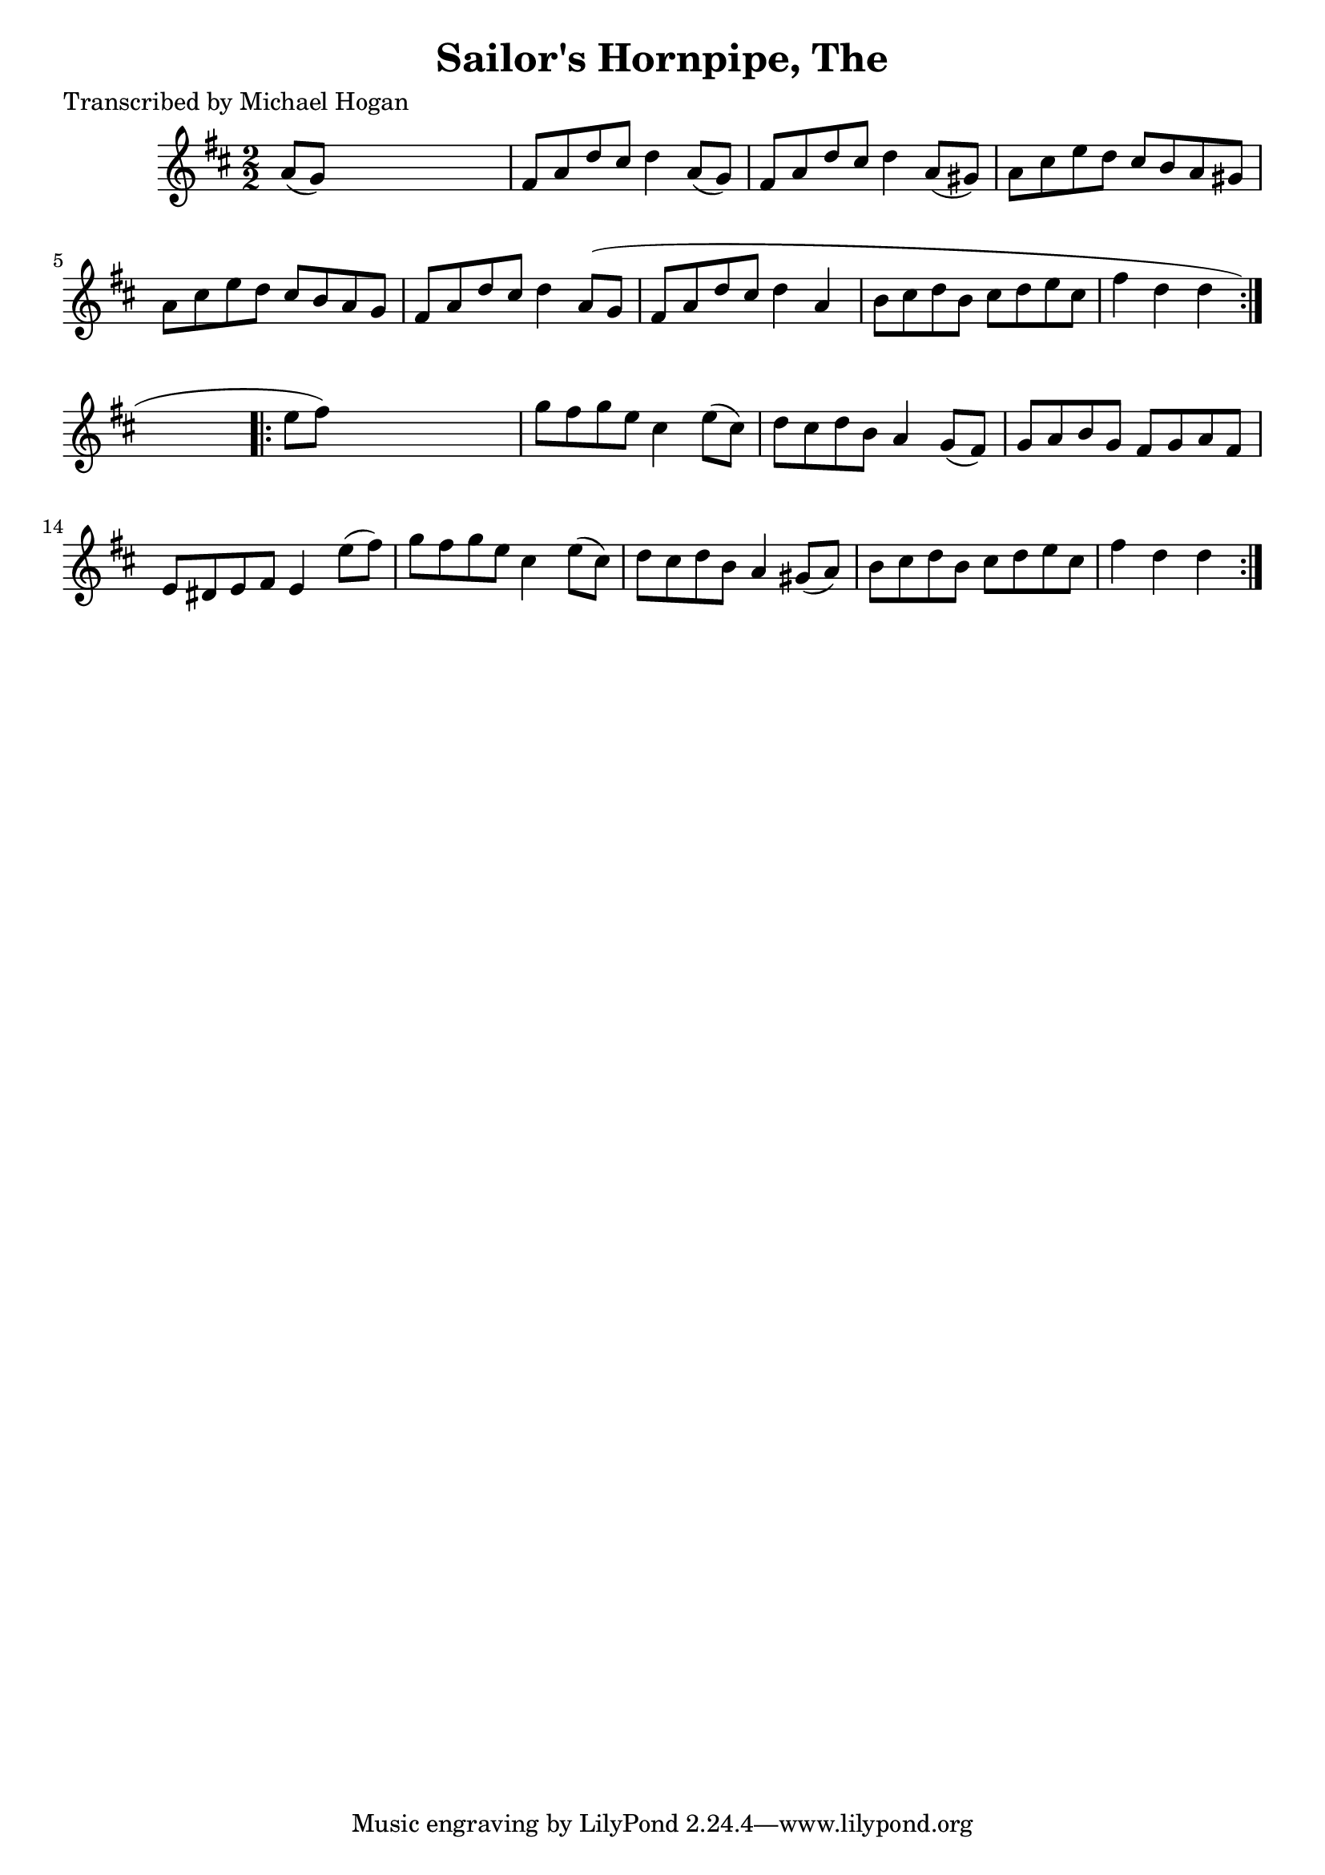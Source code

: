 
\version "2.16.2"
% automatically converted by musicxml2ly from xml/1577_mh.xml

%% additional definitions required by the score:
\language "english"


\header {
    poet = "Transcribed by Michael Hogan"
    encoder = "abc2xml version 63"
    encodingdate = "2015-01-25"
    title = "Sailor's Hornpipe, The"
    }

\layout {
    \context { \Score
        autoBeaming = ##f
        }
    }
PartPOneVoiceOne =  \relative a' {
    \repeat volta 2 {
        \key d \major \numericTimeSignature\time 2/2 a8 ( [ g8 ) ] s2. | % 2
        fs8 [ a8 d8 cs8 ] d4 a8 ( [ g8 ) ] | % 3
        fs8 [ a8 d8 cs8 ] d4 a8 ( [ gs8 ) ] | % 4
        a8 [ cs8 e8 d8 ] cs8 [ b8 a8 gs8 ] | % 5
        a8 [ cs8 e8 d8 ] cs8 [ b8 a8 g8 ] | % 6
        fs8 [ a8 d8 cs8 ] d4 a8 ( [ g8 ] | % 7
        fs8 [ a8 d8 cs8 ] d4 a4 | % 8
        b8 [ cs8 d8 b8 ] cs8 [ d8 e8 cs8 ] | % 9
        fs4 d4 d4 }
    s4 \repeat volta 2 {
        | \barNumberCheck #10
        e8 [ fs8 ) ] s2. | % 11
        g8 [ fs8 g8 e8 ] cs4 e8 ( [ cs8 ) ] | % 12
        d8 [ cs8 d8 b8 ] a4 g8 ( [ fs8 ) ] | % 13
        g8 [ a8 b8 g8 ] fs8 [ g8 a8 fs8 ] | % 14
        e8 [ ds8 e8 fs8 ] e4 e'8 ( [ fs8 ) ] | % 15
        g8 [ fs8 g8 e8 ] cs4 e8 ( [ cs8 ) ] | % 16
        d8 [ cs8 d8 b8 ] a4 gs8 ( [ a8 ) ] | % 17
        b8 [ cs8 d8 b8 ] cs8 [ d8 e8 cs8 ] | % 18
        fs4 d4 d4 }
    }


% The score definition
\score {
    <<
        \new Staff <<
            \context Staff << 
                \context Voice = "PartPOneVoiceOne" { \PartPOneVoiceOne }
                >>
            >>
        
        >>
    \layout {}
    % To create MIDI output, uncomment the following line:
    %  \midi {}
    }

